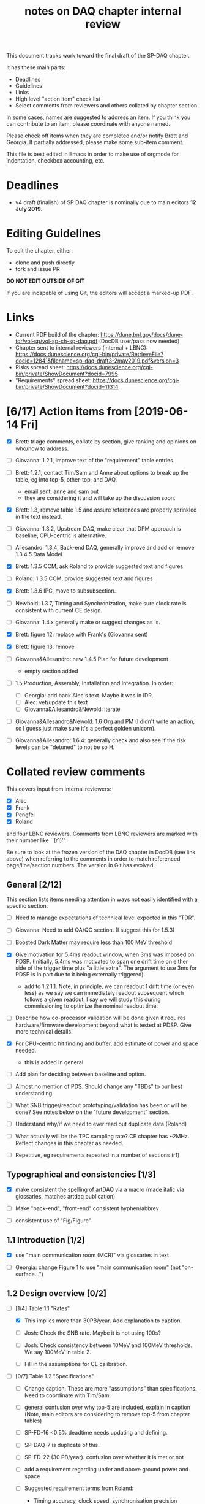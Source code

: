 #+title: notes on DAQ chapter internal review
#+latex_header: \usepackage[margin=1.0in]{geometry}

This document tracks work toward the final draft of the SP-DAQ chapter.

It has these main parts:

- Deadlines
- Guidelines
- Links
- High level "action item" check list
- Select comments from reviewers and others collated by chapter section.

In some cases, names are suggested to address an item.  If you think you can contribute to an item, please coordinate with anyone named.

Please check off items when they are completed and/or notify Brett and Georgia.  If partially addressed, please make some sub-item comment.

This file is best edited in Emacs in order to make use of orgmode for indentation, checkbox accounting, etc.

* Deadlines

- v4 draft (finalish) of SP DAQ chapter is nominally due to main editors *12 July 2019*.

* Editing Guidelines

To edit the chapter, either:

- clone and push directly
- fork and issue PR

*DO NOT EDIT OUTSIDE OF GIT*

If you are incapable of using Git, the editors will accept a marked-up PDF.

* Links

- Current PDF build of the chapter: https://dune.bnl.gov/docs/dune-tdr/vol-sp/vol-sp-ch-sp-daq.pdf (DocDB user/pass now needed)
- Chapter sent to internal reviewers (internal + LBNC): https://docs.dunescience.org/cgi-bin/private/RetrieveFile?docid=12841&filename=sp-daq-draft3-2may2019.pdf&version=3
- Risks spread sheet: https://docs.dunescience.org/cgi-bin/private/ShowDocument?docid=7995
- "Requirements" spread sheet: https://docs.dunescience.org/cgi-bin/private/ShowDocument?docid=11314

* [6/17] Action items from [2019-06-14 Fri]

- [X] Brett: triage comments, collate by section, give ranking and opinions on who/how to address.

- [ ] Giovanna: 1.2.1, improve text of the "requirement" table entries.

- [-] Brett: 1.2.1, contact Tim/Sam and Anne about options to break up the table, eg into top-5, other-top, and DAQ.
  - email sent, anne and sam out
  - they are considering it and will take up the discussion soon.

- [X] Brett: 1.3, remove table 1.5 and assure references are properly sprinkled in the text instead.

- [ ] Giovanna: 1.3.2, Upstream DAQ, make clear that DPM approach is baseline, CPU-centric is alternative.

- [ ] Allesandro: 1.3.4, Back-end DAQ, generally improve and add or remove 1.3.4.5 Data Model.

- [X] Brett: 1.3.5 CCM, ask Roland to provide suggested text and figures

- [ ] Roland: 1.3.5 CCM, provide suggested text and figures

- [X] Brett: 1.3.6 IPC, move to subsubsection.

- [ ] Newbold: 1.3.7, Timing and Synchronization, make sure clock rate is consistent with current CE design.

- [ ] Giovanna: 1.4.x generally make or suggest changes  as \fixme{}'s.

- [X] Brett: figure 12: replace with Frank's (Giovanna sent)

- [X] Brett: figure 13: remove

- [ ] Giovanna&Allesandro: new 1.4.5 Plan for future development
  - empty section added

- [ ] 1.5 Production, Assembly, Installation and Integration.  In order:

  - [ ] Georgia: add back Alec's text.  Maybe it was in IDR.
  - [ ] Alec: vet/update this text
  - [ ] Giovanna&Allesandro&Newold: iterate

- [ ] Giovanna&Allesandro&Newold: 1.6 Org and PM (I didn't write an action, so I guess just make sure it's a perfect golden unicorn).

- [ ] Giovanna&Allesandro: 1.6.4: generally check and also see if the risk levels can be "detuned" to not be so H.

* Collated review comments 

This covers input from internal reviewers:

- [X] Alec
- [X] Frank
- [X] Pengfei
- [X] Roland

and four LBNC reviewers.  Comments from LBNC reviewers are marked with their number like ``(r1)''.

Be sure to look at the frozen version of the DAQ chapter in DocDB (see link above) when referring to the comments in order to match referenced page/line/section numbers.  The version in Git has evolved.

** General [2/12] 

This section lists items needing attention in ways not easily identified with a specific section.

 - [ ] Need to manage expectations of technical level expected in this "TDR".

 - [ ] Giovanna: Need to add QA/QC section.  (I suggest this for 1.5.3)

 - [ ] Boosted Dark Matter may require less than 100 MeV threshold

 - [X] Give motivation for 5.4ms readout window, when 3ms was imposed on PDSP.  (Initially, 5.4ms was motivated to span one drift time on either side of the trigger time plus "a little extra".  The argument to use 3ms for PDSP is in part due to it being externally triggered).
   - add to 1.2.1.1.  Note, in principle, we can readout 1 drift time (or even less) as we say we can immediately readout subsequent which follows a given readout.  I say we will study this during commissioning to optimize the nominal readout time.

 - [ ] Describe how co-processor validation will be done given it requires hardware/firmware development beyond what is tested at PDSP.  Give more technical details.

 - [X] For CPU-centric hit finding and buffer, add estimate of power and space needed.
   - this is added in general

 - [ ] Add plan for deciding between baseline and option.

 - [ ] Almost no mention of PDS.  Should change any "TBDs" to our best understanding.

 - [ ] What SNB trigger/readout prototyping/validation has been or will be done?   See notes below on the "future development" section.

 - [ ] Understand why/if we need to ever read out duplicate data (Roland)

 - [ ] What actually will be the TPC sampling rate?  CE chapter has ~2MHz.  Reflect changes in this chapter as needed.

 - [ ] Repetitive, eg requirements repeated in a number of sections (r1)

** Typographical and consistencies [1/3] 

- [X] make consistent the spelling of artDAQ via a macro (made italic via glossaries, matches artdaq publication)

- [ ] Make "back-end", "front-end" consistent hyphen/abbrev

- [ ] consistent use of "Fig/Figure"

** 1.1 Introduction [1/2] 

- [X] use "main communication room (MCR)" via glossaries in text

- [ ] Georgia: change Figure 1 to use "main communication room" (not "on-surface...")

** 1.2 Design overview [0/2] 

  - [-] [1/4] Table 1.1 "Rates"

    - [X] This implies more than 30PB/year.  Add explanation to caption.

    - [ ] Josh: Check the SNB rate.  Maybe it is not using 100s?

    - [ ] Josh: Check consistency between 10MeV and 100MeV thresholds.  We say 100MeV in table 2.

    - [ ] Fill in the assumptions for CE calibration.

  - [ ] [0/7] Table 1.2 "Specifications"

    - [ ] Change caption.  These are more "assumptions" than specifications.  Need to coordinate with Tim/Sam.

    - [ ] general confusion over why top-5 are included, explain in caption (Note, main editors are considering to remove top-5 from chapter tables)

    - [ ] SP-FD-16 <0.5% deadtime needs updating and defining.  

    - [ ] SP-DAQ-7 is duplicate of this.

    - [ ] SP-FD-22 (30 PB/year). confusion over whether it is met or not

    - [ ] add a requirement regarding under and above ground power and space

    - [ ] Suggested requirement terms from Roland:

      - Timing accuracy, clock speed, synchronisation precision
      - Readout bandwidth
      - Trigger efficiency
      - Max trigger latency -> continuous temporary buffering
      - SNB trigger data window -> local persistent buffering
      - Delay for delivering SNB data to filter/FNAL
      - Trigger data reduction (incl calibration data) -> on site persistent storage
      - Power / space constraints
      - DAQ uptime requirement

*** 1.2.1 Requirements and specifications [6/10]

 - [ ] Georgia: Fix confusion over 4 vs 10 seconds latency vs buffer.

 - [X] Alec: check power and number of racks.  Roland says 400kW and 60 racks, text has 600 kW and 52 racks.  See common/defs.tex for where the correct numbers should be set.
   - Alec confirms 500 kVA of usable power and at least 52 racks, of which 4 are not-DAQ.
   - made macros for ~\cucpower~, ~\cucracks~, ~\daqpower~ and ~\daqracks~ in ~common/defs.tex~

 - [ ] Josh: make sure SNB data rate is consistent with table 1.1

 - [X] delete "1.2.2 Summary of key parameters" section heading

 - [ ] Georgia: table 1.3, replace "TBD" with something PDS entries 

 - [ ] Add more key parameters: buffer time, latency, time to transfer SNB to offline.

 - [X] Josh: Table 7.1 – how is cold elec calibration data size estimated? (r1)
   - I (bv) think it was based on what protodune needed for gain/peaking time scans
   - set to 4TB to match Josh's technote and add "scaled from pdsp experience", emailed to check

 - [X] Alec: 1.2.1.2 what size racks?  ATLAS using extra tall ones.  (r1)
   - I danced around this by giving total U.  Even with 42U racks, there's plenty of space

 - [X] Brett: 1.2.1.2 limited by power or by space? (r1)
   - add initial details but seeking input
   - Add Alessandro's numbers

 - [X] 1.2.1.2 what reduction do you expect to get from lossless compression? How is this estimated? (pDUNE?) How does this interplay with &lt; 30 PB/yr limit? Ie. do you mean fully uncompressed data, or compressed? (r1)
   - add words about using "modified Huffman".

*** 1.2.2 Summary of key parameters

- [X] Vague. (r2)

  - note, this section is already removed, table kept.  Maybe that's sufficient.

- [ ] Table 1.3 supply "TBDs" (r2)

- [X] "BE" not defined near use. (r2)
  - this is already fixed post v3.

*** 1.2.3 Interfaces [2/5]

 - [X] Computing: clarify 30PB/year is to tape, not necessarily what is sent to FNAL.

 - [ ] Cussans: Add mention of timing/sync?  

 - [ ] Roland: Add an "interface design" diagram 

 - [ ] Cussans: In T&S, why is timing +/- 500ns when the clock is 62.5MHz (? by Roland)

 - [X] Hucheng: The data transmission to FELIX uses commercial 10 Gbps optical links. This is a rather modest rate for existing commercial links, certainly projecting a few years ahead. Would you benefit from using (fewer) higher speed links? If so, is this under consideration? (r1)
   - sent Hucheng email: 
   - answer: 25 Gbps is considered but its the fiber run distance that drives the choice speed.  BNL did tests in 2018 that verify both OM3 and OM4 fiber support 10 Gbps over 300 meters.  Shorter runs may allow higher speed optical links.
   - added text in 1.3.2.1 Data Reception
** 1.3 Design

*** 1.3.1 Overview

- [ ] Kurt: why 10 BE servers? (this number may have been "invented" by me, bv).

*** Figure 3

- [ ] add timing system 

- [ ] Roland: or, entirely replace with "component diagram"?

*** Figure 4

- [ ] Roland: replace this with a "deployment diagram"?

*** Figure 6

- [ ] Roland: replace with a component diagram?

*** Figure 7

- [ ] Georgia/Roland: bigger font, "much better data flow diagram or "table hierarchy diagram".

*** Figure 8

- [ ] Georgia/Roland: Increase font.  Replace with data flow diagram.  (bv: isn't this a DF diag?)

*** 1.3.2 Upstream DAQ

- [ ] many options being considered for processing, and it is stated it is “premature” to choose now. That is fine. However, it would be good to provide more information about what is already known (eg. lossless compression algo’s have been investigated, …), and what path will be taken to get to a better understanding and to being able to decide (and on what timescale). Eg. there are tests planned at pDUNE, or it all relies on simulation, or... It would also be nice to hear about implications of the various choices of implementations, such as on power and underground rack space. (r1)



*** 1.3.3 DS

- [ ] Giovanna: clarify confusion over which is baseline tech for TP and buffering. (also 1.3.3.1) 

- [ ] Josh: Check 10 MeV vs 100 MeV threshold requirements.

**** 1.3.3.5 HFL

- [ ] Georgia: description is confusing
- [ ] Georgia: why is HLF in DS not BE?

**** 1.3.4.1 DFO

- [ ] Kurt should check in general.

**** 1.3.4.2 EB

- [ ] Kurt should check in general.

*** 1.3.4 Timing and Sync

- [ ] Cussans: more detail 

*** 1.3.5 CCM

- [ ] Roland: rewrite/redraw.

- [X] Brett: move 1.3.6 (IPC) to 1.3.5.x

*** 1.3.x Redundancy and Fault Tollerance

- [ ] Roland: Add new section on redundancy and fault tolerance.

** 1.4 Design validation and development

*** 1.4.1 Design Validation and Development at ProtoDUNE and Other  LArTPCs

- [ ] Giovanna: come up with a shorter title and restructure as needed.

- [ ] fix confusion between RCE and FELIX

*** 1.4.2 ProtoDUNE outcomes

- [X] fix baseline density of APA/FELIX/FEC

- [ ] elaborate on "several key demonstrations"

- [ ] Roland? config and control in PDSP is different that DUNE, so how does PDSP test this design element?

*** 1.4.3 Ongoing Development

    - [ ] says detailed scheduled can be found in ref. Would be nice to include a few dates, such as for the milestones listed here (r1)

**** 1.4.3.3 Data Selection Development

- [ ] Georgia: address Roland's confusion over what "latency" means in last sentence.  See hlfix marker
- [X] Phil: freshen figure 15b

**** 1.4.3.4 PTMP (changed name)

- [X] Brett: simplified and updated to recent development and tests at PDSP

- [ ] Brett: need another pass just prior to final draft to update with latest work.  An hlfix marks this

*** 1.4.4 Additional test stands

- [ ] Move to end of 1.4.1?

- [ ] Georgia: Define what is in the "vertical slice"

- [ ] Cussans/Newbold: Define what is in the "DAQ development kits"

*** 1.4.5 (new) Future Development

- [0/3] SNB, maybe 3 parts:
  - [ ] SNB trigger algorithm development plan:
    - Develop compact, low-energy (CLE) TC finder
    - Veto CLE TCs associated with nearby/recent high-energy activity
    - Run on PDSP, save TCs to file  
    - Mix in CLE TCs generated using SNB simulation
    - develop MLT level algorithm
    - validate by replaying CLE TCs via "real" PTMP nodes (75 TC sources -> MLT)
  - [ ] High rate dump
    - Acquire 4x M.2 SSD adapter card and SSDs to test host RAM-SSD write speed
    - Test using co-processor board
  - [ ] HLF
    - Georgia: describe HPC proposal

- [ ] what else?

** 1.5 Production, Assembly, and Integration

- [ ] in general fill in 

*** 1.5.2 Installation and integration

- [ ] Georgia: Add back text Alec wrote.

*** 1.5.3 Quality Assurance and Control

- [ ] A new section is needed

** 1.6 Org and PM

- [ ] Giovanna, Allesandro, Newbold: give short intro

*** Figure 20 org chart

- [ ] Giovanna: add figure and words you presented at May collaboration meeting

*** Table 8, Inst. responsibilities

- [ ] Giovanna, Allesandro: provide

*** 1.6.1 Consortium Organization

- [ ] Alessandro: add general text and final diagram

  - [X] WG mandates are in DocDB

*** 1.6.2 Cost and Labor

- [ ] Newbold: rework WBS along with WG coordinators

*** 1.6.3 

*** 1.6.4 Safety and risks

- [ ] Separate safety from risks. Looks like safety is completely infrastructure driven, but risks have a huge impact on the design. (from Roland)

- [ ] Address various comments on content of risk table from Roland


